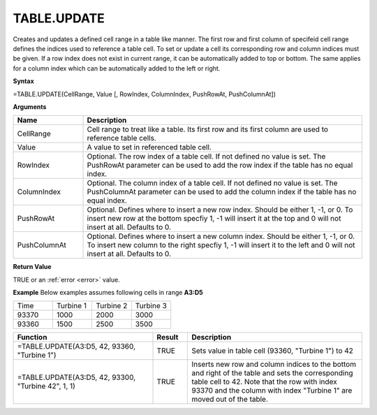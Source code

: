 TABLE.UPDATE
-----------------------------

Creates and updates a defined cell range in a table like manner. The first row and first column of specifeid cell range
defines the indices used to reference a table cell. To set or update a cell its corresponding row and column indices must be given. 
If a row index does not exist in current range, it can be automatically added to top or bottom. The same applies for a column index which
can be automatically added to the left or right.

**Syntax**

=TABLE.UPDATE(CellRange, Value [, RowIndex, ColumnIndex, PushRowAt, PushColumnAt])

**Arguments**

.. list-table::
   :widths: 20 80
   :header-rows: 1

   * - Name
     - Description
   * - CellRange
     - Cell range to treat like a table. Its first row and its first column are used to reference table cells.
   * - Value
     - A value to set in referenced table cell.
   * - RowIndex
     - Optional. The row index of a table cell. If not defined no value is set. The PushRowAt parameter can be used to add the row index if the table has no equal index.
   * - ColumnIndex
     - Optional. The column index of a table cell. If not defined no value is set. The PushColumnAt parameter can be used to add the column index if the table has no equal index.
   * - PushRowAt
     - Optional. Defines where to insert a new row index. Should be either 1, -1, or 0. To insert new row at the bottom specfiy 1, -1 will insert it at the top and 0 will not insert at all. Defaults to 0.
   * - PushColumnAt
     - Optional. Defines where to insert a new column index. Should be either 1, -1, or 0. To insert new column to the right specfiy 1, -1 will insert it to the left and 0 will not insert at all. Defaults to 0.

**Return Value**

TRUE or an :ref:`error <error>` value.

**Example**
Below examples assumes following cells in range **A3:D5**

.. list-table::
   :widths: 25 25 25 25

   * - Time
     - Turbine 1
     - Turbine 2
     - Turbine 3
   * - 93370
     - 1000
     - 2000
     - 3000
   * - 93360
     - 1500
     - 2500
     - 3500

.. list-table::
   :widths: 40 10 50
   :header-rows: 1

   * - Function
     - Result
     - Description
   * - =TABLE.UPDATE(A3:D5, 42, 93360, "Turbine 1")
     - TRUE
     - Sets value in table cell (93360, "Turbine 1") to 42
   * - =TABLE.UPDATE(A3:D5, 42, 93300, "Turbine 42", 1, 1)
     - TRUE
     - Inserts new row and column indices to the bottom and right of the table and sets the corresponding table cell to 42. Note that the row with index 93370 and the column with index "Turbine 1" are moved out of the table.

